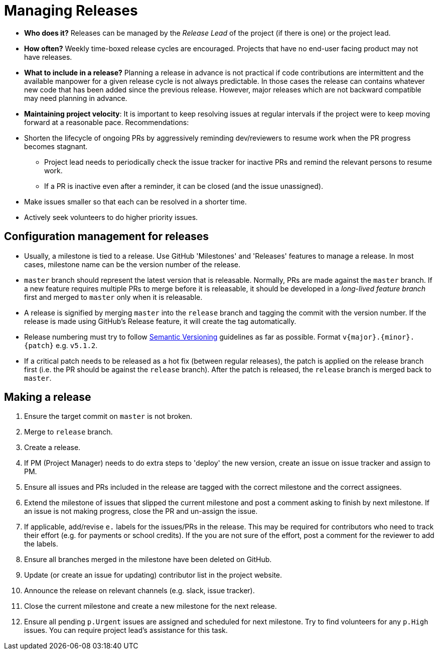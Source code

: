 = Managing Releases

* *Who does it?* Releases can be managed by the _Release Lead_ of the project (if there is one) or the project lead.
* *How often?* Weekly time-boxed release cycles are encouraged. Projects that have no end-user facing
product may not have releases.
* *What to include in a release?* Planning a release in advance is not practical if code contributions
are intermittent and the available manpower for a given release cycle is not always predictable.
In those cases the release can contains whatever new code that has been added since the previous release.
However, major releases which are not backward compatible may need planning in advance.
* **Maintaining project velocity**:
It is important to keep resolving issues at regular intervals if the project were to keep moving
forward at a reasonable pace. Recommendations:
* Shorten the lifecycle of ongoing PRs by aggressively reminding dev/reviewers to resume work when the PR progress
becomes stagnant.
** Project lead needs to periodically check the issue tracker for inactive PRs and remind the relevant
persons to resume work.
** If a PR is inactive even after a reminder, it can be closed (and the issue unassigned).
* Make issues smaller so that each can be resolved in a shorter time.
* Actively seek volunteers to do higher priority issues.

== Configuration management for releases

* Usually, a milestone is tied to a release. Use GitHub 'Milestones' and 'Releases' features to manage a release.
In most cases, milestone name can be the version number of the release.
* `master` branch should represent the latest version that is releasable.
Normally, PRs are made against the `master` branch.
If a new feature requires multiple PRs to merge before it is releasable, it should be developed in a
_long-lived feature branch_ first and merged to `master` only when it is releasable.
* A release is signified by merging `master` into the `release` branch and tagging the commit with the version number.
If the release is made using GitHub's Release feature, it will create the tag automatically.
* Release numbering must try to follow http://semver.org/[Semantic Versioning] guidelines as far as possible.
Format `v{major}.{minor}.{patch}` e.g. `v5.1.2`.
* If a critical patch needs to be released as a hot fix (between regular releases), the patch is applied on the
release branch first (i.e. the PR should be against the `release` branch). After the patch is released,
the `release` branch is merged back to `master`.

== Making a release

. Ensure the target commit on `master` is not broken.
. Merge to `release` branch.
. Create a release.
. If PM (Project Manager) needs to do extra steps to 'deploy' the new version,
create an issue on issue tracker and assign to PM.
. Ensure all issues and PRs included in the release are tagged with the
correct milestone and the correct assignees.
. Extend the milestone of issues that slipped the current milestone and post
a comment asking to finish by next milestone. If an issue is not making
progress, close the PR and un-assign the issue.
. If applicable, add/revise `e.` labels for the issues/PRs in the release.
This may be required for contributors who need to track their effort (e.g. for payments or school credits).
If the you are not sure of the effort, post a comment for the reviewer to add the labels.
. Ensure all branches merged in the milestone have been deleted on GitHub.
. Update (or create an issue for updating) contributor list in the project website.
. Announce the release on relevant channels (e.g. slack, issue tracker).
. Close the current milestone and create a new milestone for the next release.
. Ensure all pending `p.Urgent` issues are assigned and scheduled for next milestone.
Try to find volunteers for any `p.High` issues. You can require project lead's assistance for this task.
